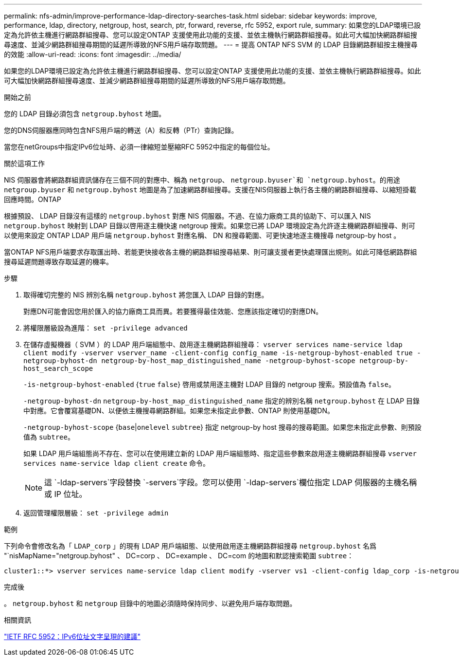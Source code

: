 ---
permalink: nfs-admin/improve-performance-ldap-directory-searches-task.html 
sidebar: sidebar 
keywords: improve, performance, ldap, directory, netgroup, host, search, ptr, forward, reverse, rfc 5952, export rule, 
summary: 如果您的LDAP環境已設定為允許依主機進行網路群組搜尋、您可以設定ONTAP 支援使用此功能的支援、並依主機執行網路群組搜尋。如此可大幅加快網路群組搜尋速度、並減少網路群組搜尋期間的延遲所導致的NFS用戶端存取問題。 
---
= 提高 ONTAP NFS SVM 的 LDAP 目錄網路群組按主機搜尋的效能
:allow-uri-read: 
:icons: font
:imagesdir: ../media/


[role="lead"]
如果您的LDAP環境已設定為允許依主機進行網路群組搜尋、您可以設定ONTAP 支援使用此功能的支援、並依主機執行網路群組搜尋。如此可大幅加快網路群組搜尋速度、並減少網路群組搜尋期間的延遲所導致的NFS用戶端存取問題。

.開始之前
您的 LDAP 目錄必須包含 `netgroup.byhost` 地圖。

您的DNS伺服器應同時包含NFS用戶端的轉送（A）和反轉（PTr）查詢記錄。

當您在netGroups中指定IPv6位址時、必須一律縮短並壓縮RFC 5952中指定的每個位址。

.關於這項工作
NIS 伺服器會將網路群組資訊儲存在三個不同的對應中、稱為 `netgroup`、 `netgroup.byuser`和 `netgroup.byhost`。的用途 `netgroup.byuser` 和 `netgroup.byhost` 地圖是為了加速網路群組搜尋。支援在NIS伺服器上執行各主機的網路群組搜尋、以縮短掛載回應時間。ONTAP

根據預設、 LDAP 目錄沒有這樣的 `netgroup.byhost` 對應 NIS 伺服器。不過、在協力廠商工具的協助下、可以匯入 NIS `netgroup.byhost` 映射到 LDAP 目錄以啓用逐主機快速 netgroup 搜索。如果您已將 LDAP 環境設定為允許逐主機網路群組搜尋、則可以使用來設定 ONTAP LDAP 用戶端 `netgroup.byhost` 對應名稱、 DN 和搜尋範圍、可更快速地逐主機搜尋 netgroup-by host 。

當ONTAP NFS用戶端要求存取匯出時、若能更快接收各主機的網路群組搜尋結果、則可讓支援者更快處理匯出規則。如此可降低網路群組搜尋延遲問題導致存取延遲的機率。

.步驟
. 取得確切完整的 NIS 辨別名稱 `netgroup.byhost` 將您匯入 LDAP 目錄的對應。
+
對應DN可能會因您用於匯入的協力廠商工具而異。若要獲得最佳效能、您應該指定確切的對應DN。

. 將權限層級設為進階： `set -privilege advanced`
. 在儲存虛擬機器（ SVM ）的 LDAP 用戶端組態中、啟用逐主機網路群組搜尋： `vserver services name-service ldap client modify -vserver vserver_name -client-config config_name -is-netgroup-byhost-enabled true -netgroup-byhost-dn netgroup-by-host_map_distinguished_name -netgroup-byhost-scope netgroup-by-host_search_scope`
+
`-is-netgroup-byhost-enabled` {`true` `false`} 啓用或禁用逐主機對 LDAP 目錄的 netgroup 搜索。預設值為 `false`。

+
`-netgroup-byhost-dn` `netgroup-by-host_map_distinguished_name` 指定的辨別名稱 `netgroup.byhost` 在 LDAP 目錄中對應。它會覆寫基礎DN、以便依主機搜尋網路群組。如果您未指定此參數、ONTAP 則使用基礎DN。

+
`-netgroup-byhost-scope` {`base`|`onelevel` `subtree`} 指定 netgroup-by host 搜尋的搜尋範圍。如果您未指定此參數、則預設值為 `subtree`。

+
如果 LDAP 用戶端組態尚不存在、您可以在使用建立新的 LDAP 用戶端組態時、指定這些參數來啟用逐主機網路群組搜尋 `vserver services name-service ldap client create` 命令。

+
[NOTE]
====
這 `-ldap-servers`字段替換 `-servers`字段。您可以使用 `-ldap-servers`欄位指定 LDAP 伺服器的主機名稱或 IP 位址。

====
. 返回管理權限層級： `set -privilege admin`


.範例
下列命令會修改名為「 `LDAP_corp` 」的現有 LDAP 用戶端組態、以使用啟用逐主機網路群組搜尋 `netgroup.byhost` 名爲 "`nisMapName="netgroup.byhost" 、 DC=corp 、 DC=example 、 DC=com 的地圖和默認搜索範圍 `subtree`：

[listing]
----
cluster1::*> vserver services name-service ldap client modify -vserver vs1 -client-config ldap_corp -is-netgroup-byhost-enabled true -netgroup-byhost-dn nisMapName="netgroup.byhost",dc=corp,dc=example,dc=com
----
.完成後
。 `netgroup.byhost` 和 `netgroup` 目錄中的地圖必須隨時保持同步、以避免用戶端存取問題。

.相關資訊
https://datatracker.ietf.org/doc/html/rfc5952["IETF RFC 5952：IPv6位址文字呈現的建議"]
